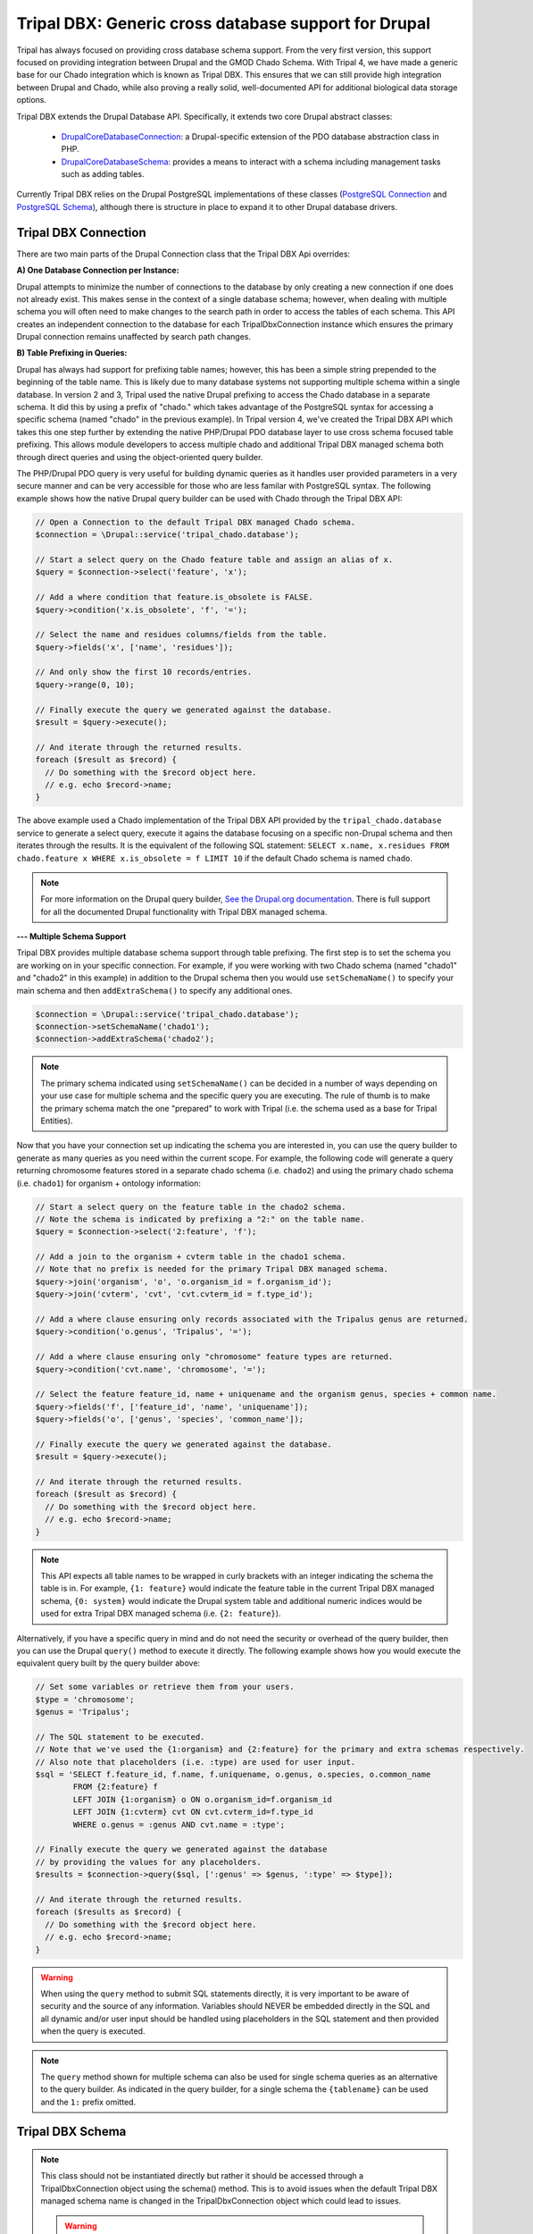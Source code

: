 
Tripal DBX: Generic cross database support for Drupal
========================================================

Tripal has always focused on providing cross database schema support. From the very first version, this support focused on providing integration between Drupal and the GMOD Chado Schema. With Tripal 4, we have made a generic base for our Chado integration which is known as Tripal DBX. This ensures that we can still provide high integration between Drupal and Chado, while also proving a really solid, well-documented API for additional biological data storage options.

Tripal DBX extends the Drupal Database API. Specifically, it extends two core Drupal abstract classes:

 - `\Drupal\Core\Database\Connection <https://api.drupal.org/api/drupal/core%21lib%21Drupal%21Core%21Database%21Connection.php/class/Connection/9.3.x>`_: a Drupal-specific extension of the PDO database abstraction class in PHP.
 - `\Drupal\Core\Database\Schema <https://api.drupal.org/api/drupal/core%21lib%21Drupal%21Core%21Database%21Schema.php/class/Schema/9.3.x>`_: provides a means to interact with a schema including management tasks such as adding tables.

Currently Tripal DBX relies on the Drupal PostgreSQL implementations of these classes (`PostgreSQL Connection <https://api.drupal.org/api/drupal/core%21lib%21Drupal%21Core%21Database%21Driver%21pgsql%21Connection.php/class/Connection/9.3.x>`_ and `PostgreSQL Schema <https://api.drupal.org/api/drupal/core%21lib%21Drupal%21Core%21Database%21Driver%21pgsql%21Schema.php/class/Schema/9.3.x>`_), although there is structure in place to expand it to other Drupal database drivers.

Tripal DBX Connection
-----------------------

There are two main parts of the Drupal Connection class that the Tripal DBX Api overrides:

**A) One Database Connection per Instance:**

Drupal attempts to minimize the number of connections to the database by only creating a new connection if one does not already exist. This makes sense in the context of a single database schema; however, when dealing with multiple schema you will often need to make changes to the search path in order to access the tables of each schema. This API creates an independent connection to the database for each TripalDbxConnection instance which ensures the primary Drupal connection remains unaffected by search path changes.

**B) Table Prefixing in Queries:**

Drupal has always had support for prefixing table names; however, this has been a simple string prepended to the beginning of the table name. This is likely due to many database systems not supporting multiple schema within a single database. In version 2 and 3, Tripal used the native Drupal prefixing to access the Chado database in a separate schema. It did this by using a prefix of "chado." which takes advantage of the PostgreSQL syntax for accessing a specific schema (named "chado" in the previous example). In Tripal version 4, we've created the Tripal DBX API which takes this one step further by extending the native PHP/Drupal PDO database layer to use cross schema focused table prefixing. This allows module developers to access multiple chado and additional Tripal DBX managed schema both through direct queries and using the object-oriented query builder.

The PHP/Drupal PDO query is very useful for building dynamic queries as it handles user provided parameters in a very secure manner and can be very accessible for those who are less familar with PostgreSQL syntax. The following example shows how the native Drupal query builder can be used with Chado through the Tripal DBX API:

.. code-block:: php

   // Open a Connection to the default Tripal DBX managed Chado schema.
   $connection = \Drupal::service('tripal_chado.database');

   // Start a select query on the Chado feature table and assign an alias of x.
   $query = $connection->select('feature', 'x');

   // Add a where condition that feature.is_obsolete is FALSE.
   $query->condition('x.is_obsolete', 'f', '=');

   // Select the name and residues columns/fields from the table.
   $query->fields('x', ['name', 'residues']);

   // And only show the first 10 records/entries.
   $query->range(0, 10);

   // Finally execute the query we generated against the database.
   $result = $query->execute();

   // And iterate through the returned results.
   foreach ($result as $record) {
     // Do something with the $record object here.
     // e.g. echo $record->name;
   }

The above example used a Chado implementation of the Tripal DBX API provided by the ``tripal_chado.database`` service to generate a select query, execute it agains the database focusing on a specific non-Drupal schema and then iterates through the results. It is the equivalent of the following SQL statement: ``SELECT x.name, x.residues FROM chado.feature x WHERE x.is_obsolete = f LIMIT 10`` if the default Chado schema is named ``chado``.

.. note::

  For more information on the Drupal query builder, `See the Drupal.org documentation <https://www.drupal.org/docs/8/api/database-api/dynamic-queries/introduction-to-dynamic-queries>`_. There is full support for all the documented Drupal functionality with Tripal DBX managed schema.

**--- Multiple Schema Support**

Tripal DBX provides multiple database schema support through table prefixing. The first step is to set the schema you are working on in your specific connection. For example, if you were working with two Chado schema (named "chado1" and "chado2" in this example) in addition to the Drupal schema then you would use ``setSchemaName()`` to specify your main schema and then ``addExtraSchema()`` to specify any additional ones.

.. code-block:: php

  $connection = \Drupal::service('tripal_chado.database');
  $connection->setSchemaName('chado1');
  $connection->addExtraSchema('chado2');

.. note::

  The primary schema indicated using ``setSchemaName()`` can be decided in a number of ways depending on your use case for multiple schema and the specific query you are executing. The rule of thumb is to make the primary schema match the one "prepared" to work with Tripal (i.e. the schema used as a base for Tripal Entities).

Now that you have your connection set up indicating the schema you are interested in, you can use the query builder to generate as many queries as you need within the current scope. For example, the following code will generate a query returning chromosome features stored in a separate chado schema (i.e. ``chado2``) and using the primary chado schema (i.e. ``chado1``) for organism  + ontology information:

.. code-block:: php

  // Start a select query on the feature table in the chado2 schema.
  // Note the schema is indicated by prefixing a "2:" on the table name.
  $query = $connection->select('2:feature', 'f');

  // Add a join to the organism + cvterm table in the chado1 schema.
  // Note that no prefix is needed for the primary Tripal DBX managed schema.
  $query->join('organism', 'o', 'o.organism_id = f.organism_id');
  $query->join('cvterm', 'cvt', 'cvt.cvterm_id = f.type_id');

  // Add a where clause ensuring only records associated with the Tripalus genus are returned.
  $query->condition('o.genus', 'Tripalus', '=');

  // Add a where clause ensuring only "chromosome" feature types are returned.
  $query->condition('cvt.name', 'chromosome', '=');

  // Select the feature feature_id, name + uniquename and the organism genus, species + common name.
  $query->fields('f', ['feature_id', 'name', 'uniquename']);
  $query->fields('o', ['genus', 'species', 'common_name']);

  // Finally execute the query we generated against the database.
  $result = $query->execute();

  // And iterate through the returned results.
  foreach ($result as $record) {
    // Do something with the $record object here.
    // e.g. echo $record->name;
  }

.. note::

  This API expects all table names to be wrapped in curly brackets with an integer indicating the schema the table is in. For example, ``{1: feature}`` would indicate the feature table in the current Tripal DBX managed schema, ``{0: system}`` would indicate the Drupal system table and additional numeric indices would be used for extra Tripal DBX managed schema (i.e. ``{2: feature}``).

Alternatively, if you have a specific query in mind and do not need the security or overhead of the query builder, then you can use the Drupal ``query()`` method to execute it directly. The following example shows how you would execute the equivalent query built by the query builder above:

.. code-block:: php

  // Set some variables or retrieve them from your users.
  $type = 'chromosome';
  $genus = 'Tripalus';

  // The SQL statement to be executed.
  // Note that we've used the {1:organism} and {2:feature} for the primary and extra schemas respectively.
  // Also note that placeholders (i.e. :type) are used for user input.
  $sql = 'SELECT f.feature_id, f.name, f.uniquename, o.genus, o.species, o.common_name
          FROM {2:feature} f
          LEFT JOIN {1:organism} o ON o.organism_id=f.organism_id
          LEFT JOIN {1:cvterm} cvt ON cvt.cvterm_id=f.type_id
          WHERE o.genus = :genus AND cvt.name = :type';

  // Finally execute the query we generated against the database
  // by providing the values for any placeholders.
  $results = $connection->query($sql, [':genus' => $genus, ':type' => $type]);

  // And iterate through the returned results.
  foreach ($results as $record) {
    // Do something with the $record object here.
    // e.g. echo $record->name;
  }

.. warning::

  When using the ``query`` method to submit SQL statements directly, it is very important to be aware of security and the source of any information. Variables should NEVER be embedded directly in the SQL and all dynamic and/or user input should be handled using placeholders in the SQL statement and then provided when the query is executed.

.. note::

  The ``query`` method shown for multiple schema can also be used for single schema queries as an alternative to the query builder. As indicated in the query builder, for a single schema the ``{tablename}`` can be used and the ``1:`` prefix omitted.

Tripal DBX Schema
-------------------

.. note::

  This class should not be instantiated directly but rather it should be accessed through a TripalDbxConnection object using the schema() method. This is to avoid issues when the default Tripal DBX managed schema name is changed in the TripalDbxConnection object which could lead to issues.

  .. warning::

    If you choose to instantiate a TripalDbxSchema object yourself, you are responsible to not change the Tripal DBX managed schema name of the connection object used to instantiate this TripalDbxSchema.

This class provides a Tripal-specific implementation of the `Drupal Schema abstract class <https://api.drupal.org/api/drupal/core!lib!Drupal!Core!Database!Schema.php/class/Schema/9.3.x>`_. The `Drupal PostgreSQL <https://api.drupal.org/api/drupal/core!lib!Drupal!Core!Database!Driver!pgsql!Schema.php/class/Schema/9.3.x>`_ (and other database driver) implementations of the base Drupal Schema class follow the assumption that there is a single schema. As such the core Drupal implementations focus on managing tables within a single schema.

The TripalDBXSchema class extends that table-management functionality to also include schema-focused management including creation, cloning, renaming, dropping and definition export. Additionally, it removes the assumption of a single schema by allowing the default schema to be set based on a Tripal DBX connection.
